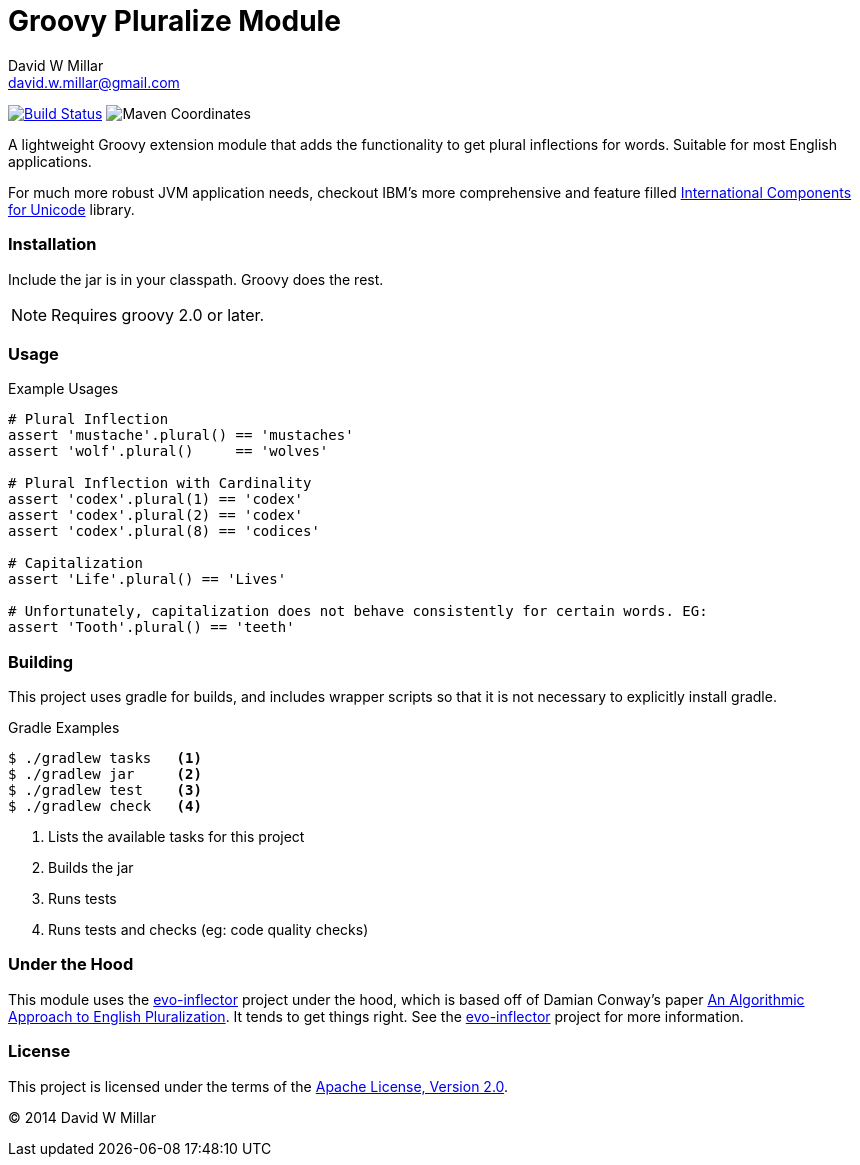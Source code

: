 # Groovy Pluralize Module
David W Millar <david.w.millar@gmail.com>

image:https://travis-ci.org/david-w-millar/groovy-pluralize-en.svg["Build Status", link="https://travis-ci.org/david-w-millar/groovy-pluralize-en"]
image:http://img.shields.io/maven-central/v/org.millarts/groovy-pluralize-en.svg["Maven Coordinates"]

A lightweight Groovy extension module that adds the functionality
to get plural inflections for words. Suitable for most English applications.

For much more robust JVM application needs, checkout IBM's more comprehensive and feature filled
http://www-01.ibm.com/software/globalization/icu/[International Components for Unicode] library.

### Installation

Include the jar is in your classpath.  Groovy does the rest.

[NOTE]
Requires groovy 2.0 or later.

### Usage

.Example Usages
[source, groovy]
----
# Plural Inflection
assert 'mustache'.plural() == 'mustaches'
assert 'wolf'.plural()     == 'wolves'

# Plural Inflection with Cardinality
assert 'codex'.plural(1) == 'codex'
assert 'codex'.plural(2) == 'codex'
assert 'codex'.plural(8) == 'codices'

# Capitalization
assert 'Life'.plural() == 'Lives'

# Unfortunately, capitalization does not behave consistently for certain words. EG:
assert 'Tooth'.plural() == 'teeth'

----


### Building

This project uses gradle for builds, and includes wrapper scripts
so that it is not necessary to explicitly install gradle.

.Gradle Examples
[source,shell]
----
$ ./gradlew tasks   <1>
$ ./gradlew jar     <2>
$ ./gradlew test    <3>
$ ./gradlew check   <4>
----
<1> Lists the available tasks for this project
<2> Builds the jar
<3> Runs tests
<4> Runs tests and checks (eg: code quality checks)

### Under the Hood

This module uses the https://github.com/atteo/evo-inflector[evo-inflector] project
under the hood, which is based off of Damian Conway's paper
http://www.csse.monash.edu.au/~damian/papers/HTML/Plurals.html[An Algorithmic Approach to English Pluralization].
It tends to get things right. See the https://github.com/atteo/evo-inflector[evo-inflector] project for more information.


### License

This project is licensed under the terms of the
http://www.apache.org/licenses/LICENSE-2.0.html[Apache License, Version 2.0].

&copy; 2014 David W Millar

